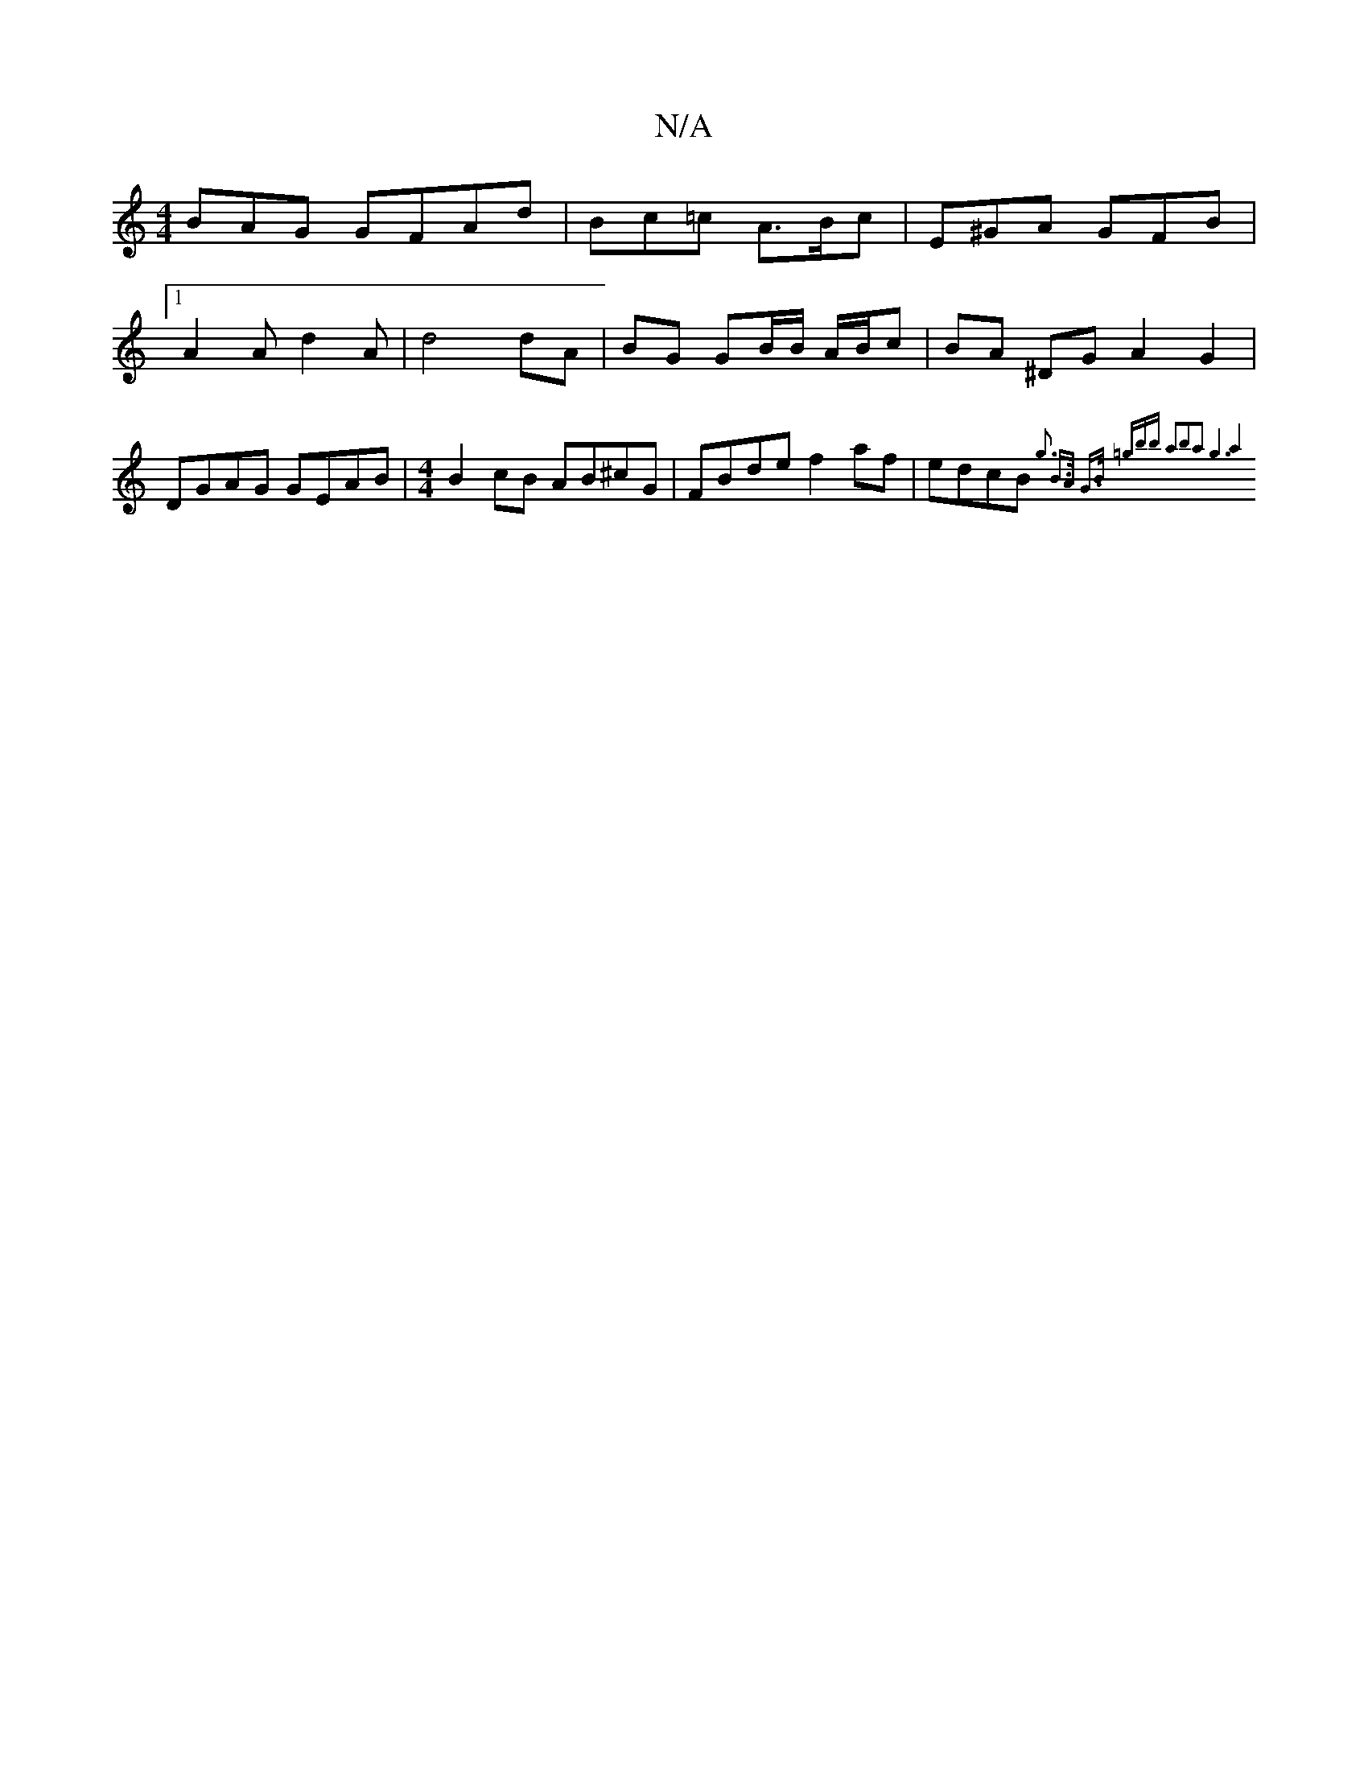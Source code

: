 X:1
T:N/A
M:4/4
R:N/A
K:Cmajor
BAG GFAd|Bc=c A>Bc|E^GA GFB |1 A2A d2 A | d4 dA | BG GB/B/ A/B/c | BA ^DG A2 G2|DGAG GEAB|[M:4/4] B2cB AB^cG|FBde f2af|edcB {g3 B-]>A G>B (3=gbb a2b2a2|1 g6|a4z2:|

|:G2 cA Bcfe |
dd{g}FA B2 d>e|d2fd 
